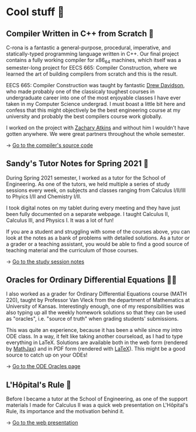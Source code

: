 * Cool stuff 🦎  
** Compiler Written in C++ from Scratch 🍺
   C-rona is a fantastic a general-purpose, procedural, imperative, and
   statically-typed programming language written in C++. Our final project
   contains a fully working compiler for x86_64 machines, which itself was a
   semester-long project for EECS 665: Compiler Construction, where we learned
   the art of building compilers from scratch and this is the result. 
   
   EECS 665: Compiler Construction was taught by fantastic [[https://ittc.ku.edu/~drew/][Drew Davidson]], who
   made probably one of the classicaly toughest courses in undergraduate career
   into one of the most enjoyable classes I have ever taken in my Computer
   Science undergrad. I must boast a little bit here and confess that this might
   objectively be the best engineering course at my university and probably the
   best compilers course work globally.

   I worked on the project with [[https://github.com/zatkins-dev][Zachary Atkins]] and without him I wouldn't have
   gotten anywhere. We were great partners throughout the whole semester. 
   
   -> [[https://github.com/thecsw/crona][Go to the compiler's source code]]
   
** Sandy's Tutor Notes for Spring 2021 📝
   During Spring 2021 semester, I worked as a tutor for the School of
   Engineering. As one of the tutors, we held multiple a series of study
   sessions every week, on subjects and classes ranging from Calculus I/II/III
   to Phyics I/II and Chemistry I/II.

   I took digital notes on my tablet during every meeting and they have just
   been fully documented on a separate webpage. I taught Calculus II, Calculus
   III, and Physics I. It was a lot of fun!

   If you are a student and struggling
   with some of the courses above, you can look at the notes as a bank of
   problems with detailed solutions. As a tutor or a grader or a teaching
   assistant, you would be able to find a good source of teaching material and
   the curriculum of those courses.
  
   -> [[https://sandyuraz.com/tutor_sp21/][Go to the study session notes]]

** Oracles for Ordinary Differential Equations 🧎‍♀️
   I also worked as a grader for Ordinary Differential Equations course (MATH
   220), taught by Professor Van Vleck from the department of Mathematics at
   University of Kansas. Interestingly enough, one of my responsibilities was
   also typing up all the weekly homework solutions so that they can be used as
   "oracles", i.e. "source of truth" when grading students' submissions.

   This was quite an experience, because it has been a while since my intro ODE
   class. In a way, it felt like taking another courseload, as I had to type
   everything in LaTeX. Solutions are available both in the web form (rendered
   by [[https://www.mathjax.org][MathJax]]) and in PDF form (rendered with [[https://www.latex-project.org][LaTeX]]). This might be a good
   source to catch up on your ODEs!
   
   -> [[https://sandyuraz.com/math220_sp21][Go to the ODE Oracles page]]
   
** L'Hôpital's Rule 🏥
   Before I became a tutor at the School of Engineering, as one of the support
   materials I made for Calculus II was a quick web presentation on L'Hôpital's
   Rule, its importance and the motivation behind it.
   
   -> [[https://sandyuraz.com/present/lhopital][Go to the web presentation]]
